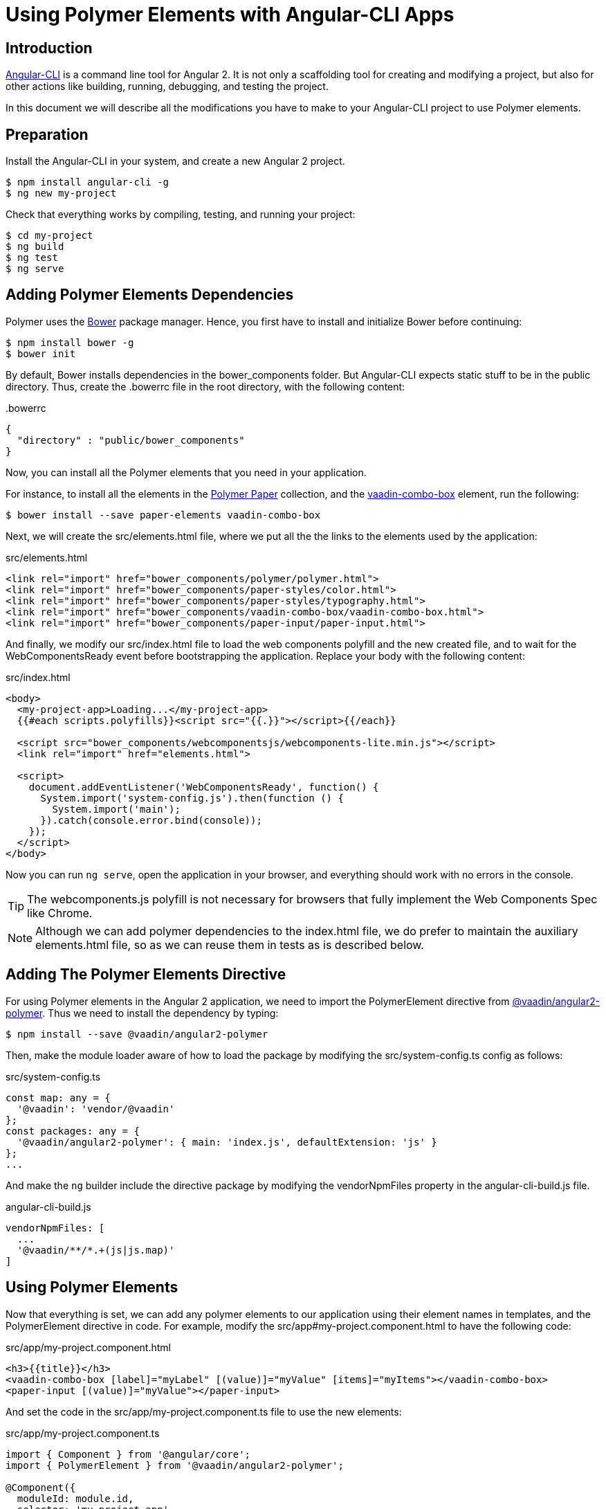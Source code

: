 
[[vaadin-angular2-polymer.ng2cli]]
= Using Polymer Elements with Angular-CLI Apps

[[vaadin-angular2-polymer.ng2cli.introduction]]
== Introduction

https://github.com/angular/angular-cli[Angular-CLI] is a command line tool for Angular 2. It is not only a scaffolding tool for creating and modifying a project, but also for other actions like building, running, debugging, and testing the project.

In this document we will describe all the modifications you have to make to your Angular-CLI project to use Polymer elements.


[[vaadin-angular2-polymer.ng2cli.preparation]]
== Preparation

Install the Angular-CLI in your system, and create a new Angular 2 project.

[subs="normal"]
----
[prompt]#$# [command]#npm# install angular-cli -g
[prompt]#$# [command]#ng# new [replaceable]#my-project#
----

Check that everything works by compiling, testing, and running your project:

[subs="normal"]
----
[prompt]#$# [command]#cd# [replaceable]#my-project#
[prompt]#$# [command]#ng# build
[prompt]#$# [command]#ng# test
[prompt]#$# [command]#ng# serve
----

[[vaadin-angular2-polymer.ng2cli.dependencies]]
== Adding Polymer Elements Dependencies

Polymer uses the http://bower.io/[Bower] package manager. Hence, you first  have to install and initialize Bower before continuing:

[subs="normal"]
----
[prompt]#$# [command]#npm# install bower -g
[prompt]#$# [command]#bower# init
----

By default, Bower installs dependencies in the [filename]#bower_components# folder. But Angular-CLI expects static stuff to be in the [filename]#public# directory. Thus, create the [filename]#.bowerrc# file in the root directory, with the following content:

[source,json]
.&#46;bowerrc
----
{
  "directory" : "public/bower_components"
}
----

Now, you can install all the Polymer elements that you need in your application.

For instance, to install all the elements in the https://elements.polymer-project.org/browse?package=paper-elements[Polymer Paper] collection, and the [elementname]#https://vaadin.com/elements/-/element/vaadin-combo-box[vaadin-combo-box]# element, run the following:

[subs="normal"]
----
[prompt]#$# [command]#bower# install --save [replaceable]#paper-elements vaadin-combo-box#
----

Next, we will create the [filename]#src/elements.html# file, where we put all the the links to the elements used by the application:

[source,html]
.src/elements.html
----
<link rel="import" href="bower_components/polymer/polymer.html">
<link rel="import" href="bower_components/paper-styles/color.html">
<link rel="import" href="bower_components/paper-styles/typography.html">
<link rel="import" href="bower_components/vaadin-combo-box/vaadin-combo-box.html">
<link rel="import" href="bower_components/paper-input/paper-input.html">
----

And finally, we modify our [filename]#src/index.html# file to load the web components polyfill and the new created file, and to wait for the [eventname]#WebComponentsReady# event before bootstrapping the application. Replace your [elementname]#body# with the following content:

[source,html]
.src/index.html
----
<body>
  <my-project-app>Loading...</my-project-app>
  {{#each scripts.polyfills}}<script src="{{.}}"></script>{{/each}}

  <script src="bower_components/webcomponentsjs/webcomponents-lite.min.js"></script>
  <link rel="import" href="elements.html">

  <script>
    document.addEventListener('WebComponentsReady', function() {
      System.import('system-config.js').then(function () {
        System.import('main');
      }).catch(console.error.bind(console));
    });
  </script>
</body>
----

Now you can run `ng serve`, open the application in your browser, and everything should work with no errors in the console.

[TIP]
The [filename]#webcomponents.js# polyfill is not necessary for browsers that fully implement the Web Components Spec like Chrome.

[NOTE]
Although we can add polymer dependencies to the [filename]#index.html# file, we do prefer to maintain the auxiliary [filename]#elements.html# file, so as we can reuse them in tests as is described below.

[[vaadin-angular2-polymer.ng2cli.directive]]
== Adding The Polymer Elements Directive

For using Polymer elements in the Angular 2 application, we need to import the [classname]#PolymerElement# directive from https://github.com/vaadin/angular2-polymer[@vaadin/angular2-polymer]. Thus we need to install the dependency by typing:

[subs="normal"]
----
[prompt]#$# [command]#npm# install --save @vaadin/angular2-polymer
----

Then, make the module loader aware of how to load the package by modifying the [filename]#src/system-config.ts# config as follows:

[source,typescript]
.src/system-config.ts
----
const map: any = {
  '@vaadin': 'vendor/@vaadin'
};
const packages: any = {
  '@vaadin/angular2-polymer': { main: 'index.js', defaultExtension: 'js' }
};
...
----

And make the `ng` builder include the directive package by modifying the [propertyname]#vendorNpmFiles# property in the [filename]#angular-cli-build.js# file.

[source,javascript]
.angular-cli-build.js
----
vendorNpmFiles: [
  ...
  '@vaadin/**/*.+(js|js.map)'
]
----


[[vaadin-angular2-polymer.ng2cli.using]]
== Using Polymer Elements

Now that everything is set, we can add any polymer elements to our application using their element names in templates, and the [classname]#PolymerElement# directive in code.
For example, modify the [filename]#src/app#my-project.component.html# to have the following code:

[source,html]
.src/app/my-project.component.html
----
<h3>{{title}}</h3>
<vaadin-combo-box [label]="myLabel" [(value)]="myValue" [items]="myItems"></vaadin-combo-box>
<paper-input [(value)]="myValue"></paper-input>
----

And set the code in the [filename]#src/app/my-project.component.ts# file to use the new elements:

[source,typescript]
.src/app/my-project.component.ts
----
import { Component } from '@angular/core';
import { PolymerElement } from '@vaadin/angular2-polymer';

@Component({
  moduleId: module.id,
  selector: 'my-project-app',
  templateUrl: 'my-project.component.html',
  styleUrls: ['my-project.component.css'],
  directives: [
    PolymerElement('vaadin-combo-box'),
    PolymerElement('paper-input')
  ]
})
export class MyProjectAppComponent {
  title = 'my-project works!';
  myLabel='Select a number'
  myValue = '4';
  myItems = ['0', '1', '2', '3', '4', '5', '6', '7', '8', '9'];
}
----

Finally, you can use Polymer custom CSS properties and custom CSS mixins either: in the [filename]#my-project.component.ts# file for the scoped styles, or in the [filename]#index.html# file for the global ones.
In the following example we use mixins and properties defined in the Paper [elementname]#color# and [elementname]#typography# elements.

[source,html]
.src/index.html
----
<head>
  ...
  <style is="custom-style">
    body {
      @apply(--paper-font-body1);
    }
  </style>
</head>
----

[source,css]
.src/app/my-project.component.css
----
paper-input,
vaadin-combo-box {
  background: var(--paper-grey-200);
  padding: 8px;
}
----

[[vaadin-angular2-polymer.ng2cli.testing]]
== Testing Polymer Elements

Angular-CLI projects come with https://karma-runner.github.io[Karma] tests.

Karma needs to be configured appropriately to import all needed Polymer elements, before running any test.

This is done in the [propertyname]#files# section of the [filename]#config/karma.conf.js# file as follows:

[source,javascript]
.config/karma.conf.js
----
  files: [
      ...
      'dist/bower_components/webcomponentsjs/webcomponents-lite.js',
      'dist/elements.html'
    ]
----
